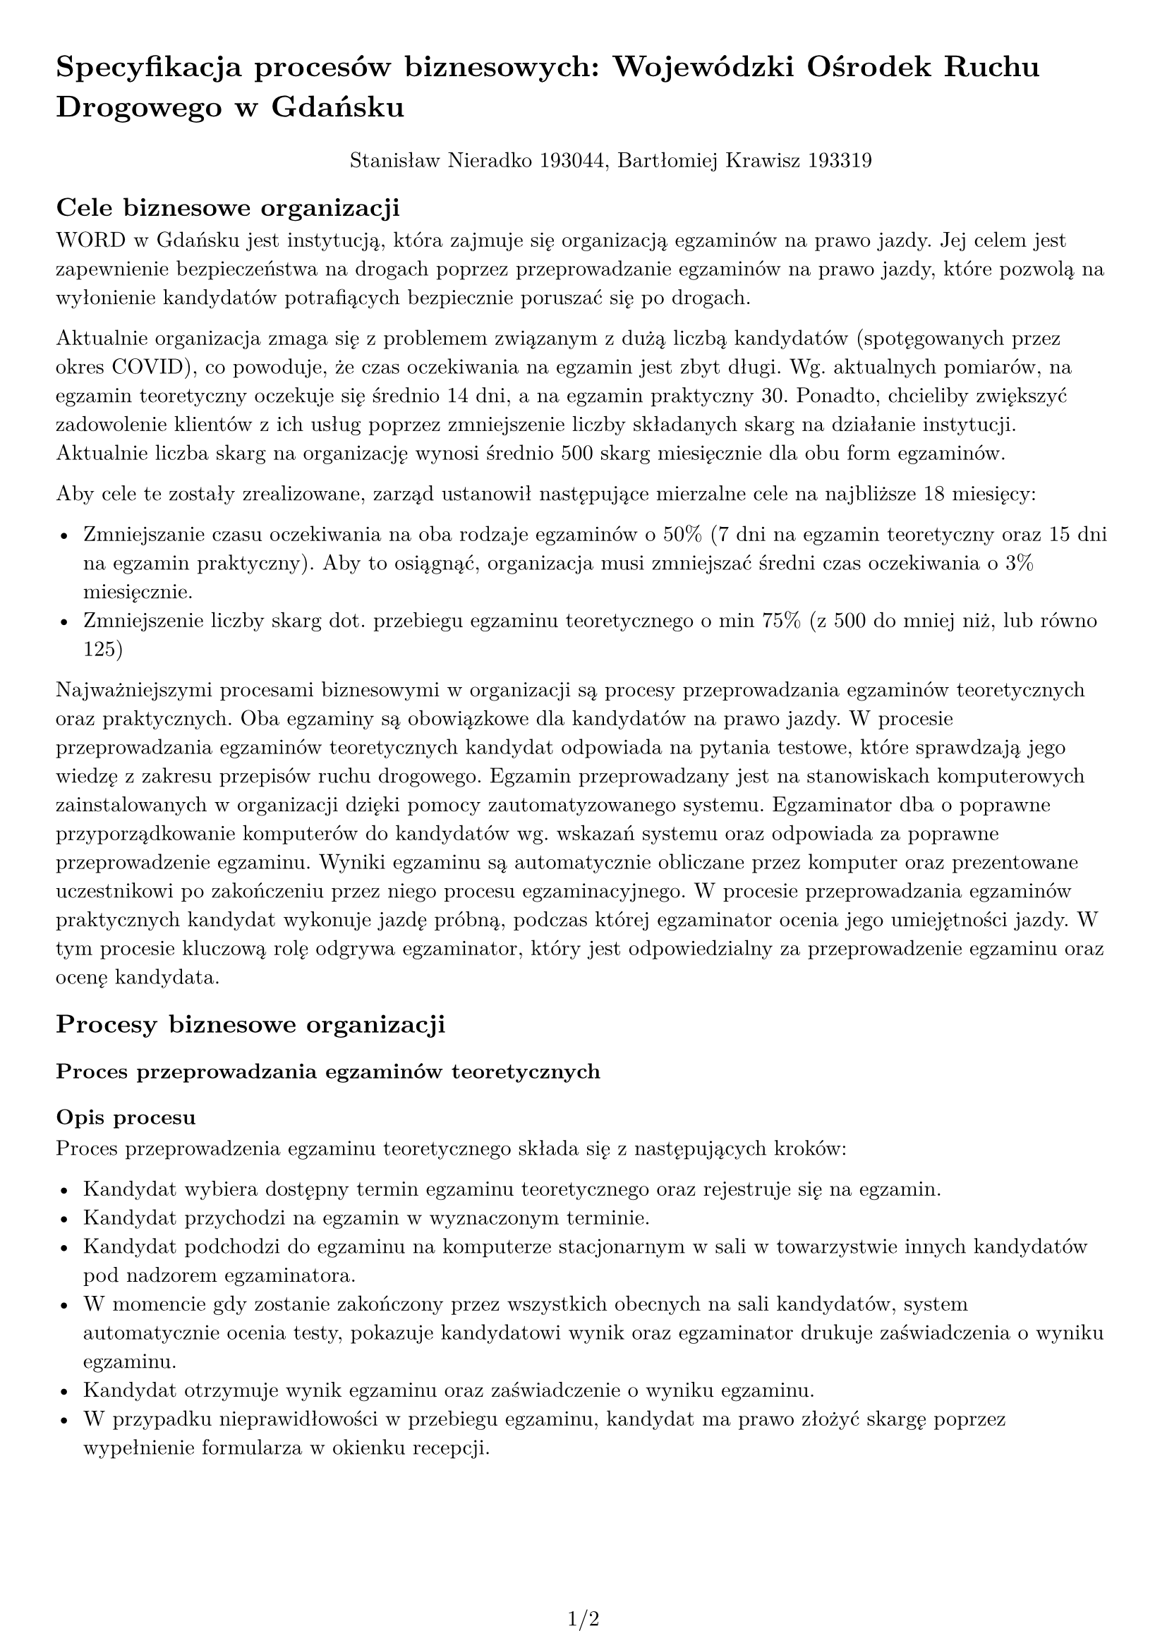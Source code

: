 #set text(
  font: "New Computer Modern",
  size: 11pt
)

#set page(
  paper: "a4",
  margin: 1cm,
  numbering: "1/1"
)

#set pad(left: 1cm)

= Specyfikacja procesów biznesowych: Wojewódzki Ośrodek Ruchu Drogowego w Gdańsku

#pad(top: 10pt, align(center)[Stanisław Nieradko 193044, Bartłomiej Krawisz 193319])

== Cele biznesowe organizacji

WORD w Gdańsku jest instytucją, która zajmuje się organizacją egzaminów na prawo jazdy. Jej celem jest zapewnienie bezpieczeństwa na drogach poprzez przeprowadzanie egzaminów na prawo jazdy, które pozwolą na wyłonienie kandydatów potrafiących bezpiecznie poruszać się po drogach.

Aktualnie organizacja zmaga się z problemem związanym z dużą liczbą kandydatów (spotęgowanych przez okres COVID), co powoduje, że czas oczekiwania na egzamin jest zbyt długi. Wg. aktualnych pomiarów, na egzamin teoretyczny oczekuje się średnio 14 dni, a na egzamin praktyczny 30. Ponadto, chcieliby zwiększyć zadowolenie klientów z ich usług poprzez zmniejszenie liczby składanych skarg na działanie instytucji. Aktualnie liczba skarg na organizację wynosi średnio 500 skarg miesięcznie dla obu form egzaminów.

Aby cele te zostały zrealizowane, zarząd ustanowił następujące mierzalne cele na najbliższe 18 miesięcy:

- Zmniejszanie czasu oczekiwania na oba rodzaje egzaminów o 50% (7 dni na egzamin teoretyczny oraz 15 dni na egzamin praktyczny). Aby to osiągnąć, organizacja musi zmniejszać średni czas oczekiwania o 3% miesięcznie.
- Zmniejszenie liczby skarg dot. przebiegu egzaminu teoretycznego o min 75% (z 500 do mniej niż, lub równo 125)

Najważniejszymi procesami biznesowymi w organizacji są procesy przeprowadzania egzaminów teoretycznych oraz praktycznych. Oba egzaminy są obowiązkowe dla kandydatów na prawo jazdy. W procesie przeprowadzania egzaminów teoretycznych kandydat odpowiada na pytania testowe, które sprawdzają jego wiedzę z zakresu przepisów ruchu drogowego. Egzamin przeprowadzany jest na stanowiskach komputerowych zainstalowanych w organizacji dzięki pomocy zautomatyzowanego systemu. Egzaminator dba o poprawne przyporządkowanie komputerów do kandydatów wg. wskazań systemu oraz odpowiada za poprawne przeprowadzenie egzaminu. Wyniki egzaminu są automatycznie obliczane przez komputer oraz prezentowane uczestnikowi po zakończeniu przez niego procesu egzaminacyjnego. W procesie przeprowadzania egzaminów praktycznych kandydat wykonuje jazdę próbną, podczas której egzaminator ocenia jego umiejętności jazdy. W tym procesie kluczową rolę odgrywa egzaminator, który jest odpowiedzialny za przeprowadzenie egzaminu oraz ocenę kandydata.

== Procesy biznesowe organizacji

=== Proces przeprowadzania egzaminów teoretycznych

==== Opis procesu

Proces przeprowadzenia egzaminu teoretycznego składa się z następujących kroków:

- Kandydat wybiera dostępny termin egzaminu teoretycznego oraz rejestruje się na egzamin.
- Kandydat przychodzi na egzamin w wyznaczonym terminie.
- Kandydat podchodzi do egzaminu na komputerze stacjonarnym w sali w towarzystwie innych kandydatów pod nadzorem egzaminatora.
- W momencie gdy zostanie zakończony przez wszystkich obecnych na sali kandydatów, system automatycznie ocenia testy, pokazuje kandydatowi wynik oraz egzaminator drukuje zaświadczenia o wyniku egzaminu.
- Kandydat otrzymuje wynik egzaminu oraz zaświadczenie o wyniku egzaminu.
- W przypadku nieprawidłowości w przebiegu egzaminu, kandydat ma prawo złożyć skargę poprzez wypełnienie formularza w okienku recepcji.

#pagebreak()

==== Pytania analityczne

- Porównaj średni czas oczekiwania na egzamin teoretyczny w tym i poprzednim miesiącu.
- Porównaj średnią liczbę zarezerwowanych terminów egzaminów teoretycznych na przestrzeni dni tygodnia w tym i poprzednim miesiącu.
- Podaj jak dużo kandydatów nie pojawiło się na egzaminie w tym i poprzednim miesiącu.
- Porównaj liczbę incydentów podczas egzaminów w tym i poprzednim miesiącu.
- Jak dużo terminów egzaminów zostało w pełni zarezerwowanych w tym i poprzednim miesiącu?
- Jaka jest średnia liczba podejść do egzaminu na jednego kandydata w tym i poprzednim miesiącu?

==== Źródła danych

Dane dotyczące przebiegu egzaminu teoretycznego są przechowywane w bazie danych systemu przeprowadzania egzaminów teoretycznych. System przechowuje informacje o kandydatach, egzaminatorach, wynikach egzaminów oraz czasie / terminie jego przeprowadzenia. Przechowywane są również informacje o incydentach, które miały miejsce podczas egzaminu.

Skargi dot. procesu egzaminacyjnego są przepisywane z formularzy skargowych do pliku excel przez pracownika recepcji. Plik ten rotowany jest co miesiąc oraz przekazywany do kierownictwa co 2 tygodnie.

=== Proces przeprowadzania egzaminów praktycznych

==== Opis procesu

Proces przeprowadzenia egzaminu praktycznego składa się z następujących kroków:

- Kandydat wybiera dostępny termin egzaminu praktycznego oraz rejestruje się na egzamin.
- Kandydat przychodzi na egzamin w wyznaczonym terminie.
- Kandydat podchodzi do egzaminu praktycznego w towarzystwie egzaminatora.
- Egzaminator ocenia umiejętności kandydata podczas jazdy próbnej. Samochód jest wyposażony w kamerę i różne inne czujniki, które rejestrują przebieg jazdy.
- Po zakończeniu jazdy próbnej egzaminator podsumowuje ocenę kandydata oraz wydaje decyzję o wyniku egzaminu.
- W przypadku nieprawidłowości w przebiegu egzaminu, kandydat ma prawo złożyć skargę poprzez wypełnienie formularza w okienku recepcji.

==== Pytania analityczne

- Porównaj średnią liczbę zarezerwowanych terminów egzaminów praktycznych na przestrzeni dni tygodnia w tym i poprzednim miesiącu.
- Podaj jak dużo kandydatów opuściło plac manewrowy podczas egzaminu w tym i poprzednim miesiącu.
- Porównaj liczbę wypadków podczas egzaminów w tym i poprzednim miesiącu.
- Jak dużo terminów egzaminów zostało w pełni zarezerwowanych w tym i poprzednim miesiącu?
- Jaka jest najpopularniejsza trasa egzaminacyjna w tym i poprzednim miesiącu?

==== Źródła danych

Dane dotyczące przebiegu egzaminu praktycznego są przechowywane w bazie danych systemu przeprowadzania egzaminów praktycznych. System przechowuje informacje o kandydatach, egzaminatorach, zaliczonych przez kandydatów częściach egzaminu oraz wyznaczonym do tego celu samochodzie egzaminacyjnym. Reszta danych (takich jak trasa przejazdu, czas jej trwania i inne) pobierana jest z kamer i czujników w samochodzie i zapisywana w oddzielnej bazie danych.